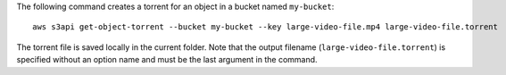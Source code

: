 The following command creates a torrent for an object in a bucket named ``my-bucket``::

  aws s3api get-object-torrent --bucket my-bucket --key large-video-file.mp4 large-video-file.torrent

The torrent file is saved locally in the current folder. Note that the output filename (``large-video-file.torrent``) is specified without an option name and must be the last argument in the command.